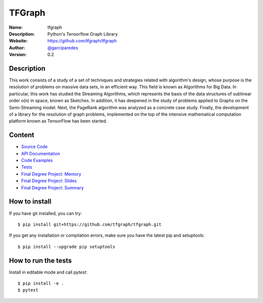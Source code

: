 TFGraph
=======


:Name: tfgraph
:Description: Python's Tensorflow Graph Library
:Website: https://github.com/tfgraph/tfgraph
:Author: `@garciparedes <http://garciparedes.me>`__
:Version: 0.2

.. |travisci| image:: https://img.shields.io/travis/AeroPython/PyFME/master.svg?style=flat-square
   :target: https://travis-ci.org/tfgraph/tfgraph

.. |codecov| image:: https://img.shields.io/codecov/c/github/tfgraph/tfgraph.svg?style=flat-square
   :target: https://codecov.io/gh/tfgraph/tfgraph?branch=master

.. |docs| image:: https://img.shields.io/badge/docs-latest-brightgreen.svg?style=flat-square
   :target: http://tfgraph.readthedocs.io/en/latest/?badge=latest

.. |gitter| image:: https://badges.gitter.im/tfgraph/Lobby.svg
   :alt: Join the chat at https://gitter.im/tfgraph/Lobby
   :target: https://gitter.im/tfgraph/tfgraph?utm_source=badge&utm_medium=badge&utm_campaign=pr-badge&utm_content=badge

|travisci| |codecov| |docs| |gitter|

Description
-----------
This work consists of a study of a set of techniques and strategies related with algorithm's design, whose purpose is the resolution of problems on massive data sets, in an efficient way. This field is known as Algorithms for Big Data. In particular, this work has studied the Streaming Algorithms, which represents the basis of the data structures of sublinear order o(n) in space, known as Sketches. In addition, it has deepened in the study of problems applied to Graphs on the Semi-Streaming model. Next, the PageRank algorithm was analyzed as a concrete case study. Finally, the development of a library for the resolution of graph problems, implemented on the top of the intensive mathematical computation platform known as TensorFlow has been started.

Content
-------
* `Source Code <https://github.com/tfgraph/tfgraph/blob/master/src/tfgraph>`__
* `API Documentation <http://tf-g.readthedocs.io/>`__
* `Code Examples <https://github.com/tfgraph/tfgraph/blob/master/examples>`__
* `Tests <https://github.com/tfgraph/tfgraph/blob/master/tests>`__
* `Final Degree Project: Memory <https://github.com/tfgraph/tfgraph/blob/master/tex/document/document.pdf>`__
* `Final Degree Project: Slides <https://github.com/tfgraph/tfgraph/blob/master/tex/slides/slides.pdf>`__
* `Final Degree Project: Summary <https://github.com/tfgraph/tfgraph/blob/master/tex/summary/summary.pdf>`__


How to install
--------------

If you have git installed, you can try::

    $ pip install git+https://github.com/tfgraph/tfgraph.git

If you get any installation or compilation errors, make sure you have the latest pip and setuptools::

    $ pip install --upgrade pip setuptools

How to run the tests
--------------------

Install in editable mode and call `pytest`::

    $ pip install -e .
    $ pytest
